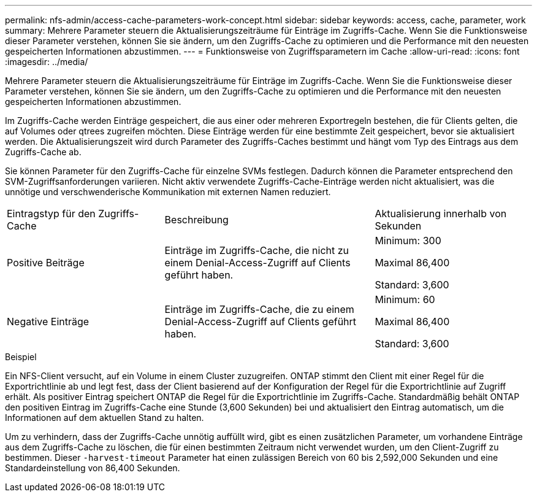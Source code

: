 ---
permalink: nfs-admin/access-cache-parameters-work-concept.html 
sidebar: sidebar 
keywords: access, cache, parameter, work 
summary: Mehrere Parameter steuern die Aktualisierungszeiträume für Einträge im Zugriffs-Cache. Wenn Sie die Funktionsweise dieser Parameter verstehen, können Sie sie ändern, um den Zugriffs-Cache zu optimieren und die Performance mit den neuesten gespeicherten Informationen abzustimmen. 
---
= Funktionsweise von Zugriffsparametern im Cache
:allow-uri-read: 
:icons: font
:imagesdir: ../media/


[role="lead"]
Mehrere Parameter steuern die Aktualisierungszeiträume für Einträge im Zugriffs-Cache. Wenn Sie die Funktionsweise dieser Parameter verstehen, können Sie sie ändern, um den Zugriffs-Cache zu optimieren und die Performance mit den neuesten gespeicherten Informationen abzustimmen.

Im Zugriffs-Cache werden Einträge gespeichert, die aus einer oder mehreren Exportregeln bestehen, die für Clients gelten, die auf Volumes oder qtrees zugreifen möchten. Diese Einträge werden für eine bestimmte Zeit gespeichert, bevor sie aktualisiert werden. Die Aktualisierungszeit wird durch Parameter des Zugriffs-Caches bestimmt und hängt vom Typ des Eintrags aus dem Zugriffs-Cache ab.

Sie können Parameter für den Zugriffs-Cache für einzelne SVMs festlegen. Dadurch können die Parameter entsprechend den SVM-Zugriffsanforderungen variieren. Nicht aktiv verwendete Zugriffs-Cache-Einträge werden nicht aktualisiert, was die unnötige und verschwenderische Kommunikation mit externen Namen reduziert.

[cols="30,40,30"]
|===


| Eintragstyp für den Zugriffs-Cache | Beschreibung | Aktualisierung innerhalb von Sekunden 


 a| 
Positive Beiträge
 a| 
Einträge im Zugriffs-Cache, die nicht zu einem Denial-Access-Zugriff auf Clients geführt haben.
 a| 
Minimum: 300

Maximal 86,400

Standard: 3,600



 a| 
Negative Einträge
 a| 
Einträge im Zugriffs-Cache, die zu einem Denial-Access-Zugriff auf Clients geführt haben.
 a| 
Minimum: 60

Maximal 86,400

Standard: 3,600

|===
.Beispiel
Ein NFS-Client versucht, auf ein Volume in einem Cluster zuzugreifen. ONTAP stimmt den Client mit einer Regel für die Exportrichtlinie ab und legt fest, dass der Client basierend auf der Konfiguration der Regel für die Exportrichtlinie auf Zugriff erhält. Als positiver Eintrag speichert ONTAP die Regel für die Exportrichtlinie im Zugriffs-Cache. Standardmäßig behält ONTAP den positiven Eintrag im Zugriffs-Cache eine Stunde (3,600 Sekunden) bei und aktualisiert den Eintrag automatisch, um die Informationen auf dem aktuellen Stand zu halten.

Um zu verhindern, dass der Zugriffs-Cache unnötig auffüllt wird, gibt es einen zusätzlichen Parameter, um vorhandene Einträge aus dem Zugriffs-Cache zu löschen, die für einen bestimmten Zeitraum nicht verwendet wurden, um den Client-Zugriff zu bestimmen. Dieser `-harvest-timeout` Parameter hat einen zulässigen Bereich von 60 bis 2,592,000 Sekunden und eine Standardeinstellung von 86,400 Sekunden.
